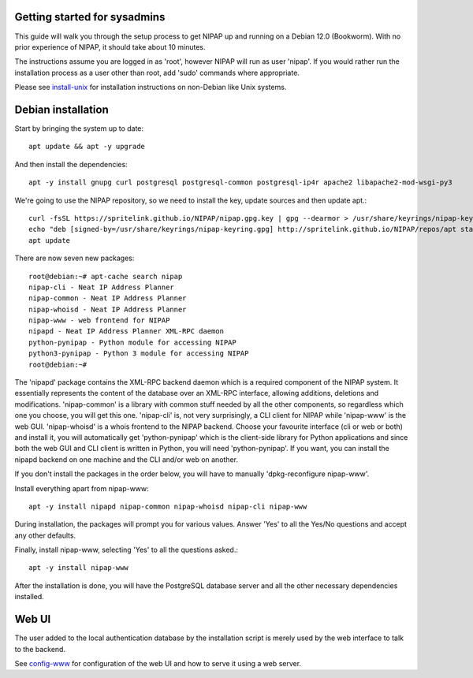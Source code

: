 Getting started for sysadmins
-----------------------------
This guide will walk you through the setup process to get NIPAP up and running
on a Debian 12.0 (Bookworm). With no prior experience of NIPAP, it should take
about 10 minutes.

The instructions assume you are logged in as 'root', however NIPAP will
run as user 'nipap'. If you would rather run the installation process as a
user other than root, add 'sudo' commands where appropriate.

Please see `install-unix <install-unix.rst>`_ for installation instructions
on non-Debian like Unix systems.

Debian installation
-------------------
Start by bringing the system up to date::

 apt update && apt -y upgrade

And then install the dependencies::

 apt -y install gnupg curl postgresql postgresql-common postgresql-ip4r apache2 libapache2-mod-wsgi-py3

We're going to use the NIPAP repository, so we need to install the key, update sources and then update apt.::

 curl -fsSL https://spritelink.github.io/NIPAP/nipap.gpg.key | gpg --dearmor > /usr/share/keyrings/nipap-keyring.gpg
 echo "deb [signed-by=/usr/share/keyrings/nipap-keyring.gpg] http://spritelink.github.io/NIPAP/repos/apt stable main extra" > /etc/apt/sources.list.d/nipap.list
 apt update

There are now seven new packages::

 root@debian:~# apt-cache search nipap
 nipap-cli - Neat IP Address Planner
 nipap-common - Neat IP Address Planner
 nipap-whoisd - Neat IP Address Planner
 nipap-www - web frontend for NIPAP
 nipapd - Neat IP Address Planner XML-RPC daemon
 python-pynipap - Python module for accessing NIPAP
 python3-pynipap - Python 3 module for accessing NIPAP
 root@debian:~#

The 'nipapd' package contains the XML-RPC backend daemon which is a required
component of the NIPAP system. It essentially represents the content of the
database over an XML-RPC interface, allowing additions, deletions and
modifications. 'nipap-common' is a library with common stuff needed by all the
other components, so regardless which one you choose, you will get this one.
'nipap-cli' is, not very surprisingly, a CLI client for NIPAP while 'nipap-www'
is the web GUI. 'nipap-whoisd' is a whois frontend to the NIPAP backend.
Choose your favourite interface (cli or web or both) and install it, you
will automatically get 'python-pynipap' which is the client-side library for
Python applications and since both the web GUI and CLI client is written in
Python, you will need 'python-pynipap'. If you want, you can install the nipapd
backend on one machine and the CLI and/or web on another.

If you don't install the packages in the order below, you will have to manually
'dpkg-reconfigure nipap-www'.

Install everything apart from nipap-www::

 apt -y install nipapd nipap-common nipap-whoisd nipap-cli nipap-www

During installation, the packages will prompt you for various values. Answer
'Yes' to all the Yes/No questions and accept any other defaults.

Finally, install nipap-www, selecting 'Yes' to all the questions asked.::

 apt -y install nipap-www

After the installation is done, you will have the PostgreSQL
database server and all the other necessary dependencies installed.

Web UI
------

The user added to the local authentication database by the installation script
is merely used by the web interface to talk to the backend.

See `config-www <config-www.rst>`_ for configuration of the web UI and how to
serve it using a web server.
